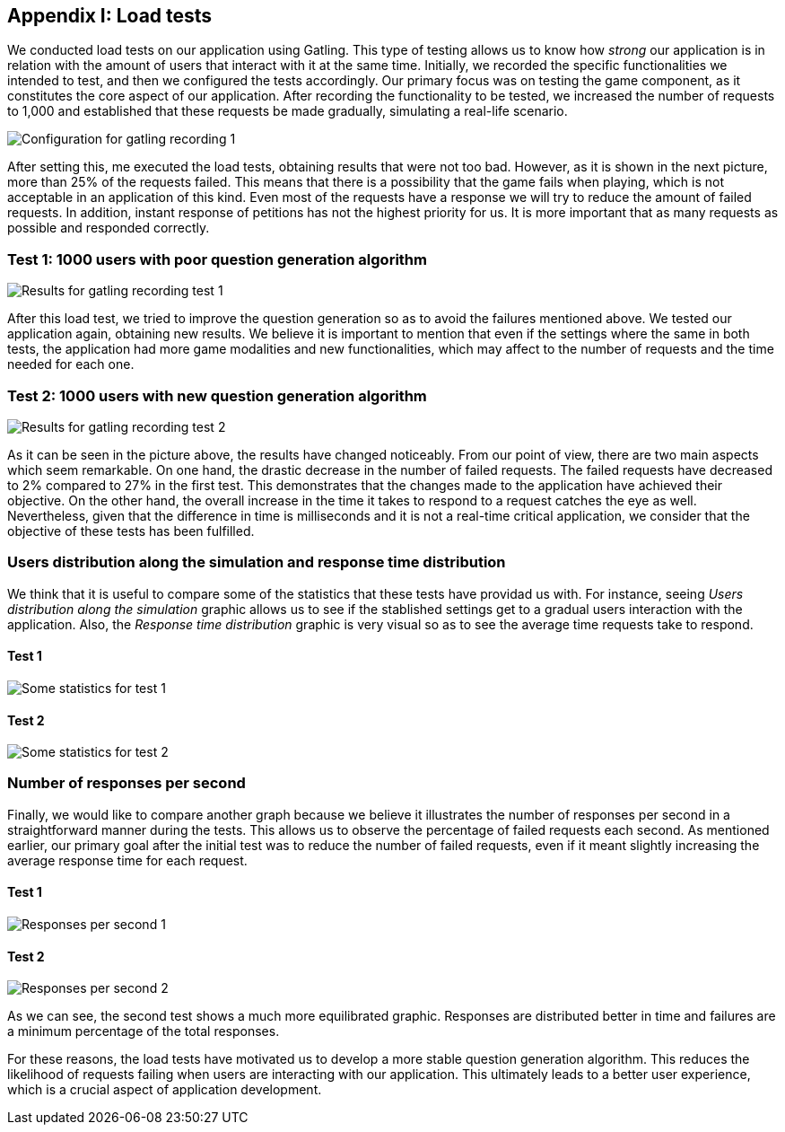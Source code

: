 ifndef::imagesdir[:imagesdir: ../images]

[[section-load-tests]]
== Appendix I: Load tests

We conducted load tests on our application using Gatling. This type of testing allows us to know how __strong__ our application is in relation with the amount of users that interact with it at the same time. Initially, we recorded the specific functionalities we intended to test, and then we configured the tests accordingly. Our primary focus was on testing the game component, as it constitutes the core aspect of our application. After recording the functionality to be tested, we increased the number of requests to 1,000 and established that these requests be made gradually, simulating a real-life scenario.

image::13_conf_recording_gatling_1.png["Configuration for gatling recording 1"]

After setting this, me executed the load tests, obtaining results that were not too bad. However, as it is shown in the next picture, more than 25% of the requests failed. This means that there is a possibility that the game fails when playing, which is not acceptable in an application of this kind. Even most of the requests have a response we will try to reduce the amount of failed requests. In addition, instant response of petitions has not the highest priority for us. It is more important that as many requests as possible and responded correctly.

=== Test 1: 1000 users with poor question generation algorithm

image::13_results_gatling_1.png["Results for gatling recording test 1"]

After this load test, we tried to improve the question generation so as to avoid the failures mentioned above.
We tested our application again, obtaining new results. We believe it is important to mention that even if the settings where the same in both tests, the application had more game modalities and new functionalities, which may affect to the number of requests and the time needed for each one.

=== Test 2: 1000 users with new question generation algorithm

image::13_results_gatling_2.png["Results for gatling recording test 2"]

As it can be seen in the picture above, the results have changed noticeably. From our point of view, there are two main aspects which seem remarkable. On one hand, the drastic decrease in the number of failed requests. The failed requests have decreased to 2% compared to 27% in the first test. This demonstrates that the changes made to the application have achieved their objective.
On the other hand, the overall increase in the time it takes to respond to a request catches the eye as well. Nevertheless, given that the difference in time is milliseconds and it is not a real-time critical application, we consider that the objective of these tests has been fulfilled.

=== Users distribution along the simulation and response time distribution
We think that it is useful to compare some of the statistics that these tests have providad us with. For instance, seeing __Users distribution along the simulation__ graphic allows us to see if the stablished settings get to a gradual users interaction with the application. Also, the __Response time distribution__ graphic is very visual so as to see the average time requests take to respond.

==== Test 1
image::13_statistics_1.png["Some statistics for test 1"]

==== Test 2
image::13_statistics_2.png["Some statistics for test 2"]


=== Number of responses per second
Finally, we would like to compare another graph because we believe it illustrates the number of responses per second in a straightforward manner during the tests. This allows us to observe the percentage of failed requests each second. As mentioned earlier, our primary goal after the initial test was to reduce the number of failed requests, even if it meant slightly increasing the average response time for each request.

==== Test 1
image::13_responses_per_seconds_1.png["Responses per second 1"]

==== Test 2
image::13_responses_per_second_2.png["Responses per second 2"]

As we can see, the second test shows a much more equilibrated graphic. Responses are distributed better in time and failures are a minimum percentage of the total responses.

For these reasons, the load tests have motivated us to develop a more stable question generation algorithm. This reduces the likelihood of requests failing when users are interacting with our application. This ultimately leads to a better user experience, which is a crucial aspect of application development.








